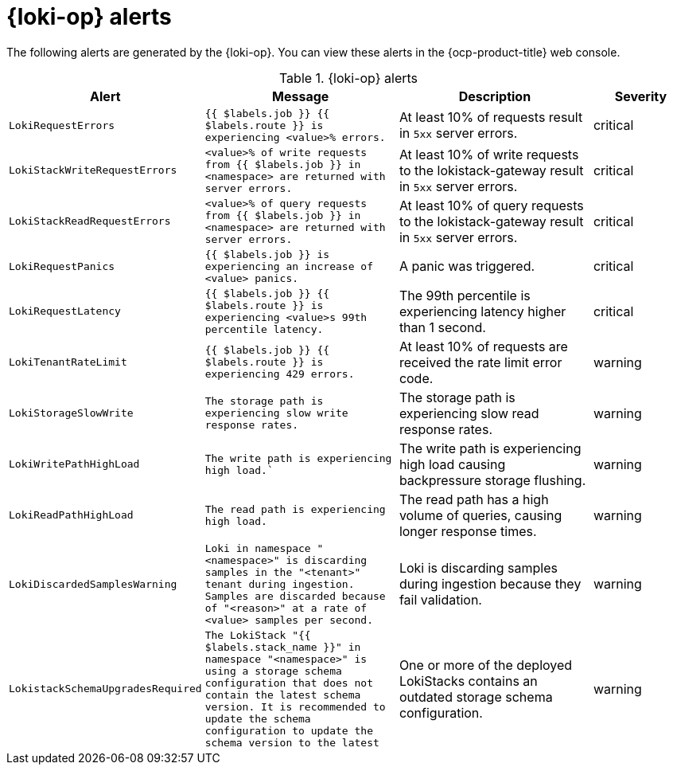 // Module included in the following assemblies:
//
// * logging_alerts/default-logging-alerts.adoc

:_mod-docs-content-type: REFERENCE
[id="loki-alerts_{context}"]
= {loki-op} alerts

The following alerts are generated by the {loki-op}. You can view these alerts in the {ocp-product-title} web console.

.{loki-op} alerts
[cols="2,2,2,1",options="header"]
|===
|Alert |Message |Description |Severity

|`LokiRequestErrors`
|`{{ $labels.job }} {{ $labels.route }} is experiencing <value>% errors.`
|At least 10% of requests result in `5xx` server errors.
|critical

|`LokiStackWriteRequestErrors`
|`<value>% of write requests from {{ $labels.job }} in <namespace> are returned with server errors.`
|At least 10% of write requests to the lokistack-gateway result in `5xx` server errors.
|critical

|`LokiStackReadRequestErrors`
|`<value>% of query requests from {{ $labels.job }} in <namespace> are returned with server errors.`
|At least 10% of query requests to the lokistack-gateway result in `5xx` server errors.
|critical

|`LokiRequestPanics`
|`{{ $labels.job }} is experiencing an increase of <value> panics.`
|A panic was triggered.
|critical

|`LokiRequestLatency`
|`{{ $labels.job }} {{ $labels.route }} is experiencing <value>s 99th percentile latency.` 
|The 99th percentile is experiencing latency higher than 1 second.
|critical

|`LokiTenantRateLimit`
|`{{ $labels.job }} {{ $labels.route }} is experiencing 429 errors.`
|At least 10% of requests are received the rate limit error code.
|warning

|`LokiStorageSlowWrite`
|`The storage path is experiencing slow write response rates.`
|The storage path is experiencing slow read response rates.
|warning

|`LokiWritePathHighLoad`
|`The write path is experiencing high load.``
|The write path is experiencing high load causing backpressure storage flushing.
|warning

|`LokiReadPathHighLoad`
|`The read path is experiencing high load.`
|The read path has a high volume of queries, causing longer response times.
|warning

|`LokiDiscardedSamplesWarning`
|`Loki in namespace "<namespace>" is discarding samples in the "<tenant>" tenant during ingestion. Samples are discarded because of "<reason>" at a rate of <value> samples per second.`
|Loki is discarding samples during ingestion because they fail validation.
|warning

|`LokistackSchemaUpgradesRequired`
|`The LokiStack "{{ $labels.stack_name }}" in namespace "<namespace>" is using a storage schema
configuration that does not contain the latest schema version. It is recommended to update the schema configuration to update the schema version to the latest` 
|One or more of the deployed LokiStacks contains an outdated storage schema configuration.
|warning
|===
